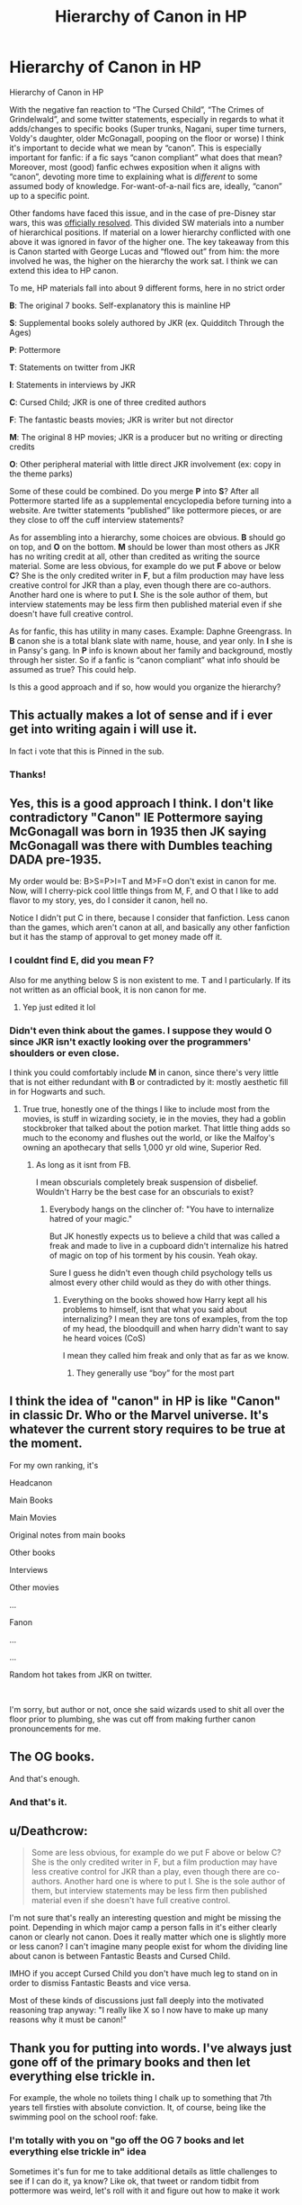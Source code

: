 #+TITLE: Hierarchy of Canon in HP

* Hierarchy of Canon in HP
:PROPERTIES:
:Author: dudemanwhoa
:Score: 23
:DateUnix: 1579116573.0
:DateShort: 2020-Jan-15
:END:
Hierarchy of Canon in HP

With the negative fan reaction to “The Cursed Child”, “The Crimes of Grindelwald”, and some twitter statements, especially in regards to what it adds/changes to specific books (Super trunks, Nagani, super time turners, Voldy's daughter, older McGonagall, pooping on the floor or worse) I think it's important to decide what we mean by “canon”. This is especially important for fanfic: if a fic says “canon compliant” what does that mean? Moreover, most (good) fanfic echwes exposition when it aligns with “canon”, devoting more time to explaining what is /different/ to some assumed body of knowledge. For-want-of-a-nail fics are, ideally, “canon” up to a specific point.

Other fandoms have faced this issue, and in the case of pre-Disney star wars, this was [[https://starwars.fandom.com/wiki/Canon#Canon_in_the_Holocron_continuity_database][officially resolved]]. This divided SW materials into a number of hierarchical positions. If material on a lower hierarchy conflicted with one above it was ignored in favor of the higher one. The key takeaway from this is Canon started with George Lucas and “flowed out” from him: the more involved he was, the higher on the hierarchy the work sat. I think we can extend this idea to HP canon.

To me, HP materials fall into about 9 different forms, here in no strict order

*B*: The original 7 books. Self-explanatory this is mainline HP

*S*: Supplemental books solely authored by JKR (ex. Quidditch Through the Ages)

*P*: Pottermore

*T*: Statements on twitter from JKR

*I*: Statements in interviews by JKR

*C*: Cursed Child; JKR is one of three credited authors

*F*: The fantastic beasts movies; JKR is writer but not director

*M*: The original 8 HP movies; JKR is a producer but no writing or directing credits

*O*: Other peripheral material with little direct JKR involvement (ex: copy in the theme parks)

Some of these could be combined. Do you merge *P* into *S*? After all Pottermore started life as a supplemental encyclopedia before turning into a website. Are twitter statements “published” like pottermore pieces, or are they close to off the cuff interview statements?

As for assembling into a hierarchy, some choices are obvious. *B* should go on top, and *O* on the bottom. *M* should be lower than most others as JKR has no writing credit at all, other than credited as writing the source material. Some are less obvious, for example do we put *F* above or below *C*? She is the only credited writer in *F*, but a film production may have less creative control for JKR than a play, even though there are co-authors. Another hard one is where to put *I*. She is the sole author of them, but interview statements may be less firm then published material even if she doesn't have full creative control.

As for fanfic, this has utility in many cases. Example: Daphne Greengrass. In *B* canon she is a total blank slate with name, house, and year only. In *I* she is in Pansy's gang. In *P* info is known about her family and background, mostly through her sister. So if a fanfic is “canon compliant” what info should be assumed as true? This could help.

Is this a good approach and if so, how would you organize the hierarchy?


** This actually makes a lot of sense and if i ever get into writing again i will use it.

In fact i vote that this is Pinned in the sub.
:PROPERTIES:
:Author: Lgamezp
:Score: 16
:DateUnix: 1579116947.0
:DateShort: 2020-Jan-15
:END:

*** Thanks!
:PROPERTIES:
:Author: dudemanwhoa
:Score: 1
:DateUnix: 1579118076.0
:DateShort: 2020-Jan-15
:END:


** Yes, this is a good approach I think. I don't like contradictory "Canon" IE Pottermore saying McGonagall was born in 1935 then JK saying McGonagall was there with Dumbles teaching DADA pre-1935.

My order would be: B>S=P>I=T and M>F=O don't exist in canon for me. Now, will I cherry-pick cool little things from M, F, and O that I like to add flavor to my story, yes, do I consider it canon, hell no.

Notice I didn't put C in there, because I consider that fanfiction. Less canon than the games, which aren't canon at all, and basically any other fanfiction but it has the stamp of approval to get money made off it.
:PROPERTIES:
:Author: DarkLordRowan
:Score: 9
:DateUnix: 1579117612.0
:DateShort: 2020-Jan-15
:END:

*** I couldnt find E, did you mean F?

Also for me anything below S is non existent to me. T and I particularly. If its not written as an official book, it is non canon for me.
:PROPERTIES:
:Author: Lgamezp
:Score: 3
:DateUnix: 1579117778.0
:DateShort: 2020-Jan-15
:END:

**** Yep just edited it lol
:PROPERTIES:
:Author: DarkLordRowan
:Score: 1
:DateUnix: 1579117821.0
:DateShort: 2020-Jan-15
:END:


*** Didn't even think about the games. I suppose they would *O* since JKR isn't exactly looking over the programmers' shoulders or even close.

I think you could comfortably include *M* in canon, since there's very little that is not either redundant with *B* or contradicted by it: mostly aesthetic fill in for Hogwarts and such.
:PROPERTIES:
:Author: dudemanwhoa
:Score: 2
:DateUnix: 1579118043.0
:DateShort: 2020-Jan-15
:END:

**** True true, honestly one of the things I like to include most from the movies, is stuff in wizarding society, ie in the movies, they had a goblin stockbroker that talked about the potion market. That little thing adds so much to the economy and flushes out the world, or like the Malfoy's owning an apothecary that sells 1,000 yr old wine, Superior Red.
:PROPERTIES:
:Author: DarkLordRowan
:Score: 2
:DateUnix: 1579118303.0
:DateShort: 2020-Jan-15
:END:

***** As long as it isnt from FB.

I mean obscurials completely break suspension of disbelief. Wouldn't Harry be the best case for an obscurials to exist?
:PROPERTIES:
:Author: Lgamezp
:Score: 4
:DateUnix: 1579119227.0
:DateShort: 2020-Jan-15
:END:

****** Everybody hangs on the clincher of: "You have to internalize hatred of your magic."

But JK honestly expects us to believe a child that was called a freak and made to live in a cupboard didn't internalize his hatred of magic on top of his torment by his cousin. Yeah okay.

Sure I guess he didn't even though child psychology tells us almost every other child would as they do with other things.
:PROPERTIES:
:Author: DarkLordRowan
:Score: 3
:DateUnix: 1579120332.0
:DateShort: 2020-Jan-16
:END:

******* Everything on the books showed how Harry kept all his problems to himself, isnt that what you said about internalizing? I mean they are tons of examples, from the top of my head, the bloodquill and when harry didn't want to say he heard voices (CoS)

I mean they called him freak and only that as far as we know.
:PROPERTIES:
:Author: Lgamezp
:Score: 3
:DateUnix: 1579123364.0
:DateShort: 2020-Jan-16
:END:

******** They generally use “boy” for the most part
:PROPERTIES:
:Author: dancortens
:Score: 1
:DateUnix: 1579133185.0
:DateShort: 2020-Jan-16
:END:


** I think the idea of "canon" in HP is like "Canon" in classic Dr. Who or the Marvel universe. It's whatever the current story requires to be true at the moment.

For my own ranking, it's

Headcanon

Main Books

Main Movies

Original notes from main books

Other books

Interviews

Other movies

...

Fanon

...

...

Random hot takes from JKR on twitter.

​

I'm sorry, but author or not, once she said wizards used to shit all over the floor prior to plumbing, she was cut off from making further canon pronouncements for me.
:PROPERTIES:
:Author: ChasingAnna
:Score: 9
:DateUnix: 1579121392.0
:DateShort: 2020-Jan-16
:END:


** The OG books.

And that's enough.
:PROPERTIES:
:Author: ScottPress
:Score: 6
:DateUnix: 1579125217.0
:DateShort: 2020-Jan-16
:END:

*** And that's it.
:PROPERTIES:
:Author: heff17
:Score: 1
:DateUnix: 1579147859.0
:DateShort: 2020-Jan-16
:END:


** u/Deathcrow:
#+begin_quote
  Some are less obvious, for example do we put F above or below C? She is the only credited writer in F, but a film production may have less creative control for JKR than a play, even though there are co-authors. Another hard one is where to put I. She is the sole author of them, but interview statements may be less firm then published material even if she doesn't have full creative control.
#+end_quote

I'm not sure that's really an interesting question and might be missing the point. Depending in which major camp a person falls in it's either clearly canon or clearly not canon. Does it really matter which one is slightly more or less canon? I can't imagine many people exist for whom the dividing line about canon is between Fantastic Beasts and Cursed Child.

IMHO if you accept Cursed Child you don't have much leg to stand on in order to dismiss Fantastic Beasts and vice versa.

Most of these kinds of discussions just fall deeply into the motivated reasoning trap anyway: "I really like X so I now have to make up many reasons why it must be canon!"
:PROPERTIES:
:Author: Deathcrow
:Score: 5
:DateUnix: 1579123129.0
:DateShort: 2020-Jan-16
:END:


** Thank you for putting into words. I've always just gone off of the primary books and then let everything else trickle in.

For example, the whole no toilets thing I chalk up to something that 7th years tell firsties with absolute conviction. It, of course, being like the swimming pool on the school roof: fake.
:PROPERTIES:
:Author: DracoVictorious
:Score: 4
:DateUnix: 1579135530.0
:DateShort: 2020-Jan-16
:END:

*** I'm totally with you on "go off the OG 7 books and let everything else trickle in" idea

Sometimes it's fun for me to take additional details as little challenges to see if I can do it, ya know? Like ok, that tweet or random tidbit from pottermore was weird, let's roll with it and figure out how to make it work
:PROPERTIES:
:Author: quantum_of_flawless
:Score: 2
:DateUnix: 1579149496.0
:DateShort: 2020-Jan-16
:END:


*** I love that tweet so much: it's like the "Birdemic" of world-building details; it is perfect in it's badness.
:PROPERTIES:
:Author: dudemanwhoa
:Score: 1
:DateUnix: 1579137413.0
:DateShort: 2020-Jan-16
:END:


** I would push M a little bit higher (there seems to be trend of JKR getting more and more crazy in her statements, films were so early after books, actually first films were released before the last books were, which is the explanation why later Ron and Snape in books are film personas not the book ones). Also, F should be split: the first film was to some extent reasonable (and for example the concept of Obscurial is probably the best explanation of what happened to Ariana Dumbledore and I can happily have it in canon), the second film just went out to the deep end on the same level C ... just forget it ever happened and pretend it didn't.
:PROPERTIES:
:Author: ceplma
:Score: 3
:DateUnix: 1579127442.0
:DateShort: 2020-Jan-16
:END:


** F>C

I've read the cursed child. In book form is was really awful. However, someone here mentioned that it was better on stage. So why should it be below fantastic beasts? Because fantastic beasts was available to everyone. Not to the minority that lives in the correct area or has enough money to take a flight to watch it.
:PROPERTIES:
:Author: Tintingocce
:Score: 2
:DateUnix: 1579166038.0
:DateShort: 2020-Jan-16
:END:


** What's this about super trucks? And voldemorts daughter?
:PROPERTIES:
:Author: throwdown60
:Score: 1
:DateUnix: 1579121793.0
:DateShort: 2020-Jan-16
:END:


** I would rank them like this; *B*>*S*>*P*, *F*>*M* and the rest goes in the limbo of meh where you can cherrypick what suits you. I don't see movies and books as the same universe so they are differrent ranks but I would say they are rather equal when they don't contradict each other.
:PROPERTIES:
:Author: creation-of-cookies
:Score: 1
:DateUnix: 1579121904.0
:DateShort: 2020-Jan-16
:END:


** I would not say C&F to be canon at all, and for the rest the parts that don't contradict the books could be considered canon, but I would definitely rank the original movies much higher on the list as they were made when JKR still put more effort in the series. I don't know why you would put the Fantastic Beasts movies above them, I would put them above everything but the supplementary books solely authored by JKR. For T&I I think when the statements were made should be taken into account as you can certainly see they get stranger as time goes on.
:PROPERTIES:
:Author: tumbleweedsforever
:Score: 1
:DateUnix: 1579136883.0
:DateShort: 2020-Jan-16
:END:

*** u/dudemanwhoa:
#+begin_quote
  To me, HP materials fall into about 9 different forms, here in *no strict order*
#+end_quote

However, the reason I would put the original movies below most is only because JKR does not have a writing credit. She is the sole (credited) writer on both fantastic beasts movies, so operating under the framework of canon "flowing out" from JKR, they are closer to the source.
:PROPERTIES:
:Author: dudemanwhoa
:Score: 1
:DateUnix: 1579137327.0
:DateShort: 2020-Jan-16
:END:


** Personally, I go for B, Headcanon (interpretation of B), F, and sprinkles of P.

I haven't really touched the supplemental books, as I'm hesitant on the fact that JKR could have ballsed it up.

F is only good for names, some events (if you are doing marauders/grindelwald era. Also can be a good canon source over the movies, as F doesn't have a book series to contradict like the original 7 books does for their movies.

And by sprinkles of P, I mean names, families, books, potions, spells, etc. Nothing to do with dates or hard numbers. Because JKR contradicts herself with them a lot.

​

T, I, M, and O I throw out immediately. JKR contradicts herself or messes up the numbers religiously with T and I. O because reasons, and M because it mangles the books up to no end.

C on the other hand, has a special place in my heart. The only thing I consider canon in that is that adults in the HP world are incompetent idiots that mess up EVERYTHING and leave it up to the kids to fix.
:PROPERTIES:
:Author: Nyanmaru_San
:Score: 1
:DateUnix: 1579138462.0
:DateShort: 2020-Jan-16
:END:


** I like the idea of degrees of canon. For me it's

1. original 7 books
2. supplemental books - Tales of Beedle the Bard, Quidditch, Fantastic Beasts
3. JKR's interview statements up to ~2008

With the interviews, dates and math can be tweakable to make sense (Black family tree). After this it is picking and choosing what I like from:

1. Pottermore (some articles are really good others are trash)
2. Movies (the original 8) (Beauxbatons and Durmstrang are Co-ed)
3. JKR tweets

I also consider HP Lexicon to be a more authoritative source for quick lookup or fact checking than HP Wiki
:PROPERTIES:
:Author: TheEmeraldDoe
:Score: 1
:DateUnix: 1579153342.0
:DateShort: 2020-Jan-16
:END:


** What I typically consider relevant canon, in order, is the 7 books, then Pottermore/Wizarding World, then everything else. Harry Potter is a massive franchise, owned by a massive company, that makes a ton of money. Like most things that make a ton of money there are a lot of cooks in the kitchen, so to speak, and the original intention gets muddled, nuiance gets lost, and little details often change.

Magic, for example, in the movie looks different in notable ways than it's described in the books because film is a different medium and you have to cater to it while also trying to get the gist of things, and that means you gotta change or cut things entirely, and that's ok. But abridgement is still abridgement, however necessary, and shouldn't be taken as gospel IMO.

Cursed Child and the Fantastic Beast movies I consider apocryphal at best because they are, in my opinion, rather blantant attempts to cash in on the popularity of the franchise and not born of something genuine or conceived with some artistic merit in mind. The numerous ways that Cursed Child contradicts, leans on, and rips off it's source material supports that.

(Not to say there's anything wrong with wanting to make money, but when the result is as bad as Cursed Child and Crimes of Grindelwald I become significantly less forgiving.)

But in the end what is or isn't canon is all semantics to me when it comes to fanfiction, because the point of fanfiction, to me, is to twist the canon in new and interesting ways. For example The Albus Potter series feels like a truer continuation to the books than the Cursed Child could ever hope to, and Contractual Invalidation is just a more interesting romance than anything we ever got in the books.
:PROPERTIES:
:Author: Overlap1
:Score: 1
:DateUnix: 1579156358.0
:DateShort: 2020-Jan-16
:END:
